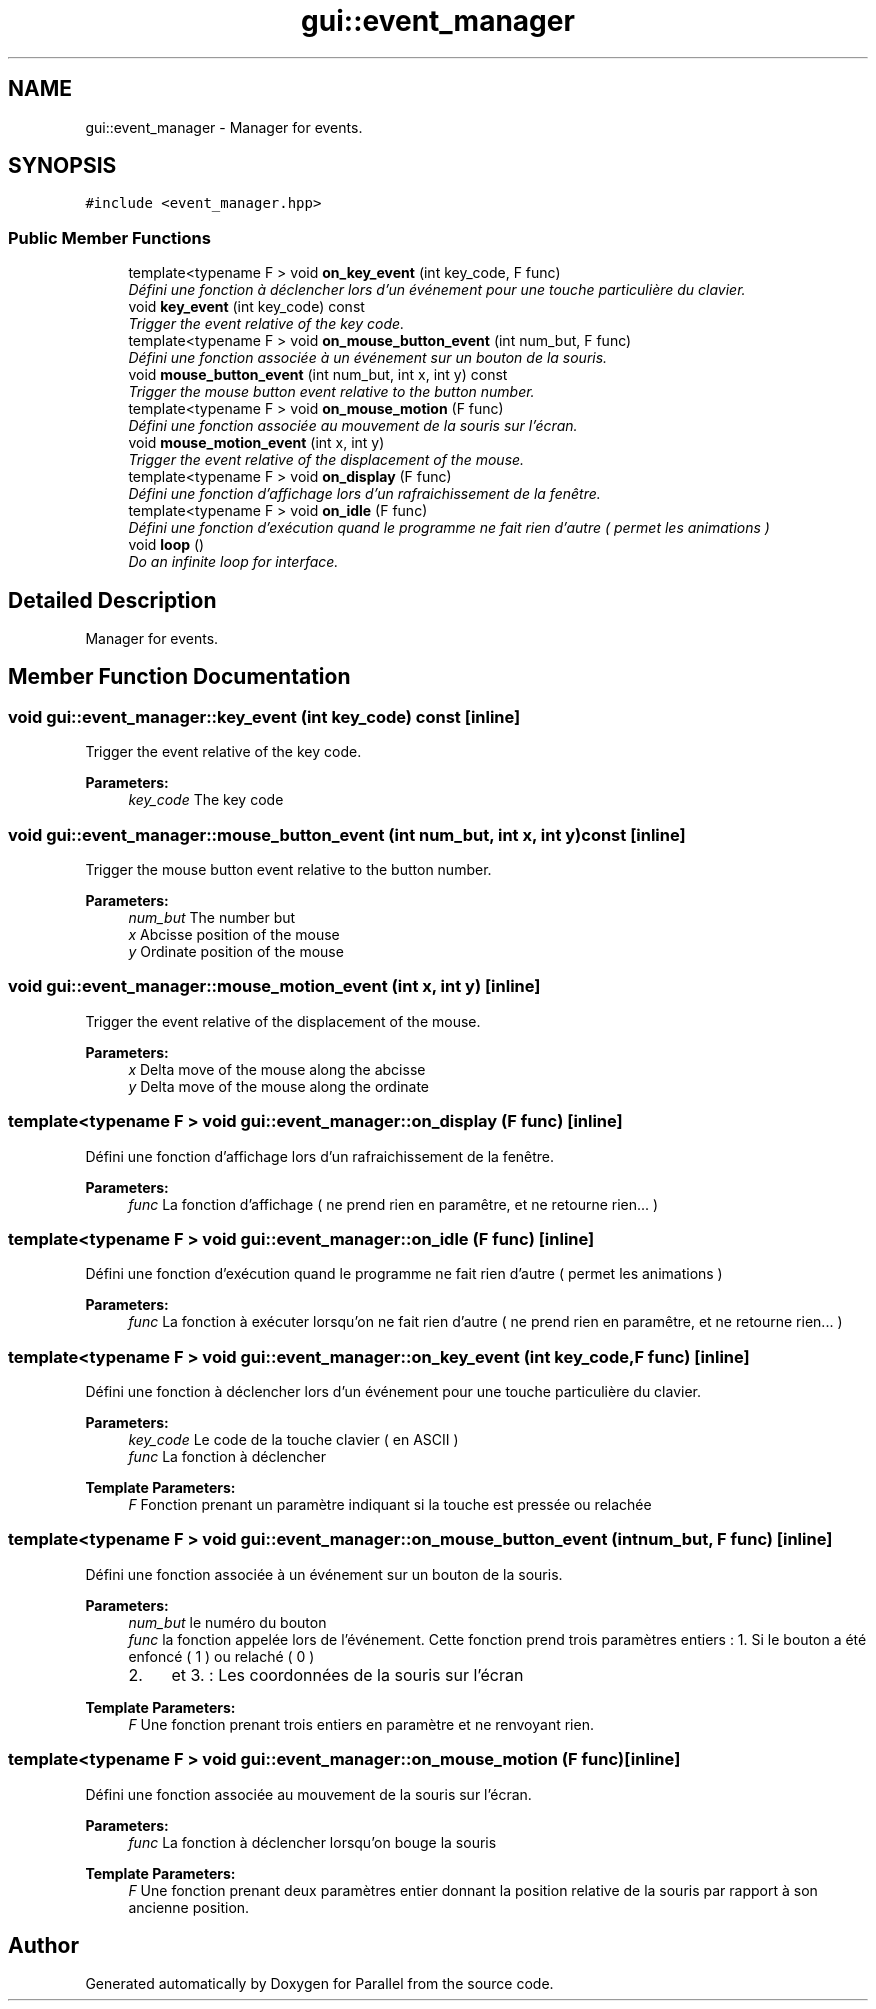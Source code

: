 .TH "gui::event_manager" 3 "Wed Jan 17 2018" "Version 0.1" "Parallel" \" -*- nroff -*-
.ad l
.nh
.SH NAME
gui::event_manager \- Manager for events\&.  

.SH SYNOPSIS
.br
.PP
.PP
\fC#include <event_manager\&.hpp>\fP
.SS "Public Member Functions"

.in +1c
.ti -1c
.RI "template<typename F > void \fBon_key_event\fP (int key_code, F func)"
.br
.RI "\fIDéfini une fonction à déclencher lors d'un événement pour une touche particulière du clavier\&. \fP"
.ti -1c
.RI "void \fBkey_event\fP (int key_code) const "
.br
.RI "\fITrigger the event relative of the key code\&. \fP"
.ti -1c
.RI "template<typename F > void \fBon_mouse_button_event\fP (int num_but, F func)"
.br
.RI "\fIDéfini une fonction associée à un événement sur un bouton de la souris\&. \fP"
.ti -1c
.RI "void \fBmouse_button_event\fP (int num_but, int x, int y) const "
.br
.RI "\fITrigger the mouse button event relative to the button number\&. \fP"
.ti -1c
.RI "template<typename F > void \fBon_mouse_motion\fP (F func)"
.br
.RI "\fIDéfini une fonction associée au mouvement de la souris sur l'écran\&. \fP"
.ti -1c
.RI "void \fBmouse_motion_event\fP (int x, int y)"
.br
.RI "\fITrigger the event relative of the displacement of the mouse\&. \fP"
.ti -1c
.RI "template<typename F > void \fBon_display\fP (F func)"
.br
.RI "\fIDéfini une fonction d'affichage lors d'un rafraichissement de la fenêtre\&. \fP"
.ti -1c
.RI "template<typename F > void \fBon_idle\fP (F func)"
.br
.RI "\fIDéfini une fonction d'exécution quand le programme ne fait rien d'autre ( permet les animations ) \fP"
.ti -1c
.RI "void \fBloop\fP ()"
.br
.RI "\fIDo an infinite loop for interface\&. \fP"
.in -1c
.SH "Detailed Description"
.PP 
Manager for events\&. 
.SH "Member Function Documentation"
.PP 
.SS "void gui::event_manager::key_event (int key_code) const\fC [inline]\fP"

.PP
Trigger the event relative of the key code\&. 
.PP
\fBParameters:\fP
.RS 4
\fIkey_code\fP The key code 
.RE
.PP

.SS "void gui::event_manager::mouse_button_event (int num_but, int x, int y) const\fC [inline]\fP"

.PP
Trigger the mouse button event relative to the button number\&. 
.PP
\fBParameters:\fP
.RS 4
\fInum_but\fP The number but 
.br
\fIx\fP Abcisse position of the mouse 
.br
\fIy\fP Ordinate position of the mouse 
.RE
.PP

.SS "void gui::event_manager::mouse_motion_event (int x, int y)\fC [inline]\fP"

.PP
Trigger the event relative of the displacement of the mouse\&. 
.PP
\fBParameters:\fP
.RS 4
\fIx\fP Delta move of the mouse along the abcisse 
.br
\fIy\fP Delta move of the mouse along the ordinate 
.RE
.PP

.SS "template<typename F > void gui::event_manager::on_display (F func)\fC [inline]\fP"

.PP
Défini une fonction d'affichage lors d'un rafraichissement de la fenêtre\&. 
.PP
\fBParameters:\fP
.RS 4
\fIfunc\fP La fonction d'affichage ( ne prend rien en paramêtre, et ne retourne rien\&.\&.\&. ) 
.RE
.PP

.SS "template<typename F > void gui::event_manager::on_idle (F func)\fC [inline]\fP"

.PP
Défini une fonction d'exécution quand le programme ne fait rien d'autre ( permet les animations ) 
.PP
\fBParameters:\fP
.RS 4
\fIfunc\fP La fonction à exécuter lorsqu'on ne fait rien d'autre ( ne prend rien en paramêtre, et ne retourne rien\&.\&.\&. ) 
.RE
.PP

.SS "template<typename F > void gui::event_manager::on_key_event (int key_code, F func)\fC [inline]\fP"

.PP
Défini une fonction à déclencher lors d'un événement pour une touche particulière du clavier\&. 
.PP
\fBParameters:\fP
.RS 4
\fIkey_code\fP Le code de la touche clavier ( en ASCII ) 
.br
\fIfunc\fP La fonction à déclencher
.RE
.PP
\fBTemplate Parameters:\fP
.RS 4
\fIF\fP Fonction prenant un paramètre indiquant si la touche est pressée ou relachée 
.RE
.PP

.SS "template<typename F > void gui::event_manager::on_mouse_button_event (int num_but, F func)\fC [inline]\fP"

.PP
Défini une fonction associée à un événement sur un bouton de la souris\&. 
.PP
\fBParameters:\fP
.RS 4
\fInum_but\fP le numéro du bouton 
.br
\fIfunc\fP la fonction appelée lors de l'événement\&. Cette fonction prend trois paramètres entiers : 1\&. Si le bouton a été enfoncé ( 1 ) ou relaché ( 0 )
.IP "2." 4
et 3\&. : Les coordonnées de la souris sur l'écran
.PP
.RE
.PP
\fBTemplate Parameters:\fP
.RS 4
\fIF\fP Une fonction prenant trois entiers en paramètre et ne renvoyant rien\&. 
.RE
.PP

.SS "template<typename F > void gui::event_manager::on_mouse_motion (F func)\fC [inline]\fP"

.PP
Défini une fonction associée au mouvement de la souris sur l'écran\&. 
.PP
\fBParameters:\fP
.RS 4
\fIfunc\fP La fonction à déclencher lorsqu'on bouge la souris
.RE
.PP
\fBTemplate Parameters:\fP
.RS 4
\fIF\fP Une fonction prenant deux paramètres entier donnant la position relative de la souris par rapport à son ancienne position\&. 
.RE
.PP


.SH "Author"
.PP 
Generated automatically by Doxygen for Parallel from the source code\&.
